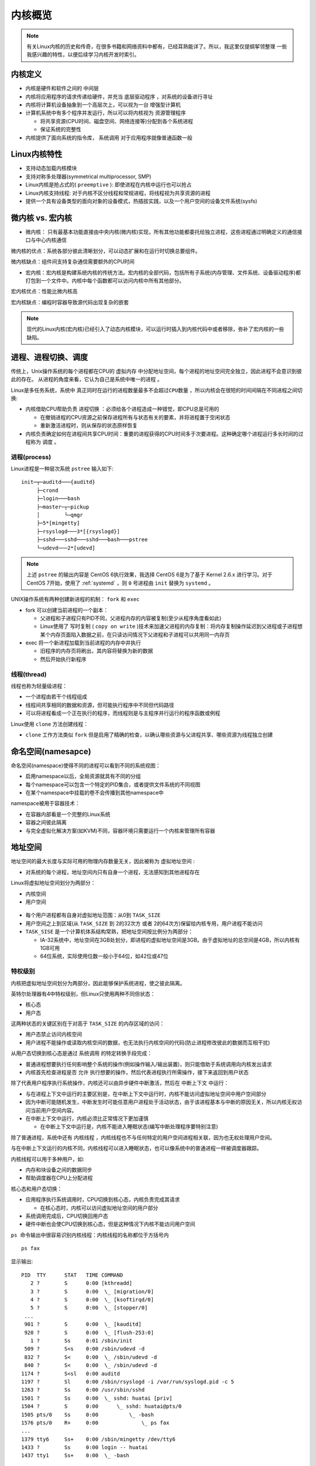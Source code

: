 .. _kernel_overview:

===================
内核概览
===================

.. note::

   有关Linux内核的历史和传奇，在很多书籍和网络资料中都有，已经耳熟能详了。所以，我这里仅提纲挈领整理
   一些我感兴趣的特性，以便后续学习内核开发时索引。

内核定义
=============

- 内核是硬件和软件之间的 ``中间层``
- 内核将应用程序的请求传递给硬件，并充当 ``底层驱动程序`` ，对系统的设备进行寻址
- 内核将计算机设备抽象到一个高层次上，可以视为一台 ``增强型计算机``
- 计算机系统中有多个程序并发运行，所以可以将内核视为 ``资源管理程序``

  - 将共享资源(CPU时间、磁盘空间、网络连接等)分配到各个系统进程
  - 保证系统的完整性

- 内核提供了面向系统的指令库， ``系统调用`` 对于应用程序就像普通函数一般


Linux内核特性
===================

- 支持动态加载内核模块
- 支持对称多处理器(symmetrical multiprocessor, SMP)
- Linux内核是抢占式的( ``preemptive``  ): 即使进程在内核中运行也可以抢占
- Linux内核支持线程: 对于内核不区分线程和常规进程，将线程视为共享资源的进程
- 提供一个具有设备类型的面向对象的设备模式，热插拔实践，以及一个用户空间的设备文件系统(sysfs)

微内核 vs. 宏内核
===================

- 微内核： 只有最基本功能直接由中央内核(微内核)实现，所有其他功能都委托给独立进程，这些进程通过明确定义的通信接口与中心内核通信

微内核的优点：系统各部分彼此清晰划分，可以动态扩展和在运行时切换总要组件。

微内核缺点：组件间支持复杂通信需要额外的CPU时间

- 宏内核：宏内核是构建系统内核的传统方法。宏内核的全部代码，包括所有子系统(内存管理、文件系统、设备驱动程序)都打包到一个文件中。内核中每个函数都可以访问内核中所有其他部分。

宏内核优点：性能比微内核高

宏内核缺点：编程时容器导致源代码出现复杂的嵌套

.. note::

   现代的Linux内核(宏内核)已经引入了动态内核模块，可以运行时插入到内核代码中或者移除，弥补了宏内核的一些缺陷。

进程、进程切换、调度
=====================

传统上，Unix操作系统的每个进程都在CPU的 ``虚拟内存`` 中分配地址空间，每个进程的地址空间完全独立，因此进程不会意识到彼此的存在。 ``从进程的角度来看，它认为自己是系统中唯一的进程`` 。

Linux是多任务系统，系统中 ``真正同时在运行的进程数量最多不会超过CPU数量`` ，所以内核会在很短的时间间隔在不同进程之间切换:

- 内核借助CPU帮助负责 ``进程切换`` ：必须给各个进程造成一种错觉，即CPU总是可用的

  - 在撤销进程的CPU资源之前保存进程所有与状态有关的要素，并将进程置于空闲状态
  - 重新激活进程时，则从保存的状态原样恢复

- 内核负责确定如何在进程间共享CPU时间：重要的进程获得的CPU时间多于次要进程。这种确定哪个进程运行多长时间的过程称为 ``调度`` 。

进程(process)
--------------

Linux进程是一种层次系统 ``pstree`` 输入如下::

   init─┬─auditd───{auditd}
        ├─crond
        ├─login───bash
        ├─master─┬─pickup
        │        └─qmgr
        ├─5*[mingetty]
        ├─rsyslogd───3*[{rsyslogd}]
        ├─sshd───sshd───sshd───bash───pstree
        └─udevd───2*[udevd]   

.. note::

   上述 ``pstree`` 的输出内容是 CentOS 6执行效果，我选择 CentOS 6是为了基于 Kernel 2.6.x 进行学习。对于 CentOS 7开始，使用了 :ref:`systemd` ，则 ``0`` 号进程由 ``init`` 替换为 ``systemd`` 。

UNIX操作系统有两种创建新进程的机制： ``fork`` 和 ``exec``

- fork 可以创建当前进程的一个副本：

  - 父进程和子进程只有PID不同，父进程内存的内容被复制(至少从程序角度看如此)
  - Linux使用了 ``写时复制`` ( ``copy on write`` )技术来加速父进程的内存复制：将内存复制操作延迟到父进程或子进程想某个内存页面陷入数据之前，在只读访问情况下父进程和子进程可以共用同一内存页

- exec 将一个新进程加载到当前进程的内存中并执行

  - 旧程序的内存页将刷出，其内容将替换为新的数据
  - 然后开始执行新程序

线程(thread)
-------------

线程也称为轻量级进程：

- 一个进程由若干个线程组成
- 线程间共享相同的数据和资源，但可能执行程序中不同但代码路径
- 可以将进程看成一个正在执行的程序，而线程则是与主程序并行运行的程序函数或例程

Linux使用 ``clone`` 方法创建线程：

- ``clone`` 工作方法类似 ``fork`` 但是启用了精确的检查，以确认哪些资源与父进程共享、哪些资源为线程独立创建

命名空间(namesapce)
======================

命名空间(namespace)使得不同的进程可以看到不同的系统视图：

- 启用namespace以后，全局资源就具有不同的分组
- 每个namespace可以包含一个特定的PID集合，或者提供文件系统的不同视图
- 在某个namespace中挂载的卷不会传播到其他namespace中

namespace被用于容器技术：

- 在容器内部看是一个完整的Linux系统
- 容器之间彼此隔离
- 与完全虚拟化解决方案(如KVM)不同，容器环境只需要运行一个内核来管理所有容器

地址空间
=========

地址空间的最大长度与实际可用的物理内存数量无关，因此被称为 ``虚拟地址空间`` :

- 对系统的每个进程，地址空间内只有自身一个进程，无法感知到其他进程存在

Linux将虚拟地址空间划分为两部分：

- 内核空间
- 用户空间

.. figure:: ../../_static/kernel/startup/kernel_memory_space.png
   :scale: 30

- 每个用户进程都有自身对虚拟地址范围：从0到 ``TASK_SIZE``
- 用户空间之上到区域(从 ``TASK_SIZE`` 到 2的32次方 或者 2的64次方)保留给内核专用，用户进程不能访问
- ``TASK_SISE`` 是一个计算机体系结构常熟，把地址空间按比例分为两部分：

  - IA-32系统中，地址空间在3GB处划分，即进程的虚拟地址空间是3GB。由于虚拟地址的总空间是4GB，所以内核有1GB可用
  - 64位系统，实际使用位数一般小于64位，如42位或47位

特权级别
-----------

内核把虚拟地址空间划分为两部分，因此能够保护系统进程，使之彼此隔离。

英特尔处理器有4中特权级别，但Linux只使用两种不同但状态：

- 核心态
- 用户态

这两种状态的关键区别在于对高于 ``TASK_SIZE`` 的内存区域的访问：

- 用户态禁止访问内核空间
- 用户进程不能操作或读取内核空间的数据，也无法执行内核空间的代码(防止进程修改彼此的数据而互相干扰)

从用户态切换到核心态是通过 ``系统调用`` 的特定转换手段完成：

- 普通进程想要执行任何影响整个系统的操作(例如操作输入/输出装置)，则只能借助于系统调用向内核发出请求
- 内核首先检查进程是否 ``允许`` 执行想要的操作，然后代表进程执行所需操作，接下来返回到用户状态

除了代表用户程序执行系统操作，内核还可以由异步硬件中断激活，然后在 ``中断上下文`` 中运行：

- 与在进程上下文中运行的主要区别是，在中断上下文中运行时，内核不能访问虚拟地址空间中用户空间部分
- 因为中断可能随机发生，中断发生时可能任意用户进程处于活动状态，由于该进程基本与中断的原因无关，所以内核无权访问当前用户空间内容。
- 在中断上下文中运行，内核必须比正常情况下更加谨慎

  - 在中断上下文中运行是，内核不能进入睡眠状态(编写中断处理程序要特别注意)

除了普通进程，系统中还有 ``内核线程`` ，内核线程也不与任何特定的用户空间进程相关联，因为也无权处理用户空间。

与在中断上下文运行的内核不同，内核线程可以进入睡眠状态，也可以像系统中的普通进程一样被调度器跟踪。

内核线程可以用于多种用户，如:

- 内存和块设备之间的数据同步
- 帮助调度器在CPU上分配进程

核心态和用户态切换：

- 应用程序执行系统调用时，CPU切换到核心态，内核负责完成其请求

  - 在核心态时，内核可以访问虚拟地址空间的用户部分

- 系统调用完成后，CPU切换回用户态

- 硬件中断也会使CPU切换到核心态，但是这种情况下内核不能访问用户空间

``ps 命令输出中很容易识别内核线程：内核线程的名称都位于方括号内`` ::

   ps fax

显示输出::

   PID  TTY      STAT   TIME COMMAND
      2 ?        S      0:00 [kthreadd]
      3 ?        S      0:00  \_ [migration/0]
      4 ?        S      0:00  \_ [ksoftirqd/0]
      5 ?        S      0:00  \_ [stopper/0]
    ...
    901 ?        S      0:00  \_ [kauditd]
    920 ?        S      0:00  \_ [flush-253:0]
      1 ?        Ss     0:01 /sbin/init
    509 ?        S<s    0:00 /sbin/udevd -d
    832 ?        S<     0:00  \_ /sbin/udevd -d
    840 ?        S<     0:00  \_ /sbin/udevd -d
   1174 ?        S<sl   0:00 auditd
   1197 ?        Sl     0:00 /sbin/rsyslogd -i /var/run/syslogd.pid -c 5
   1263 ?        Ss     0:00 /usr/sbin/sshd
   1501 ?        Ss     0:00  \_ sshd: huatai [priv]
   1504 ?        S      0:00      \_ sshd: huatai@pts/0
   1505 pts/0    Ss     0:00          \_ -bash
   1576 pts/0    R+     0:00              \_ ps fax
   ...
   1379 tty6     Ss+    0:00 /sbin/mingetty /dev/tty6
   1433 ?        Ss     0:00 login -- huatai
   1437 tty1     Ss+    0:00  \_ -bash

注意：多处理器系统上，许多线程启动时指定了CPU，并限制只能在某个特定的CPU上运行。从内核线程名称后面面的斜线和CPU编号可以看到。
  
虚拟和物理地址空间
=====================

用页表来为物理地址分配虚拟地址：

- 虚拟地址关系到进程的用户空间和内核空间
- 物理地址则用来寻址实际可用的内存

物理内存页通常称为 ``页帧`` ，而 ``页`` 则专指虚拟地址空间中的页。

页表
------

用来将虚拟地址空间映射到物理地址空间的数据结构称为 ``页表``

由于需要关联虚拟地址和物理地址，如果使用简单的数组项来指向关联的页帧，特别是每个进程都需要自己的页表，则会导致数组极为庞大。不过，由于虚拟地址空间大部分区域都没有使用，也就不需要关联到页帧，所以实际使用的是功能相同但内存使用量少很多但模型： ``多级分页`` 。

这里的简化模型是 三级 页表(在Linux中采用了四级页表)：



参考
======

- 「深入Linux内核架构」

